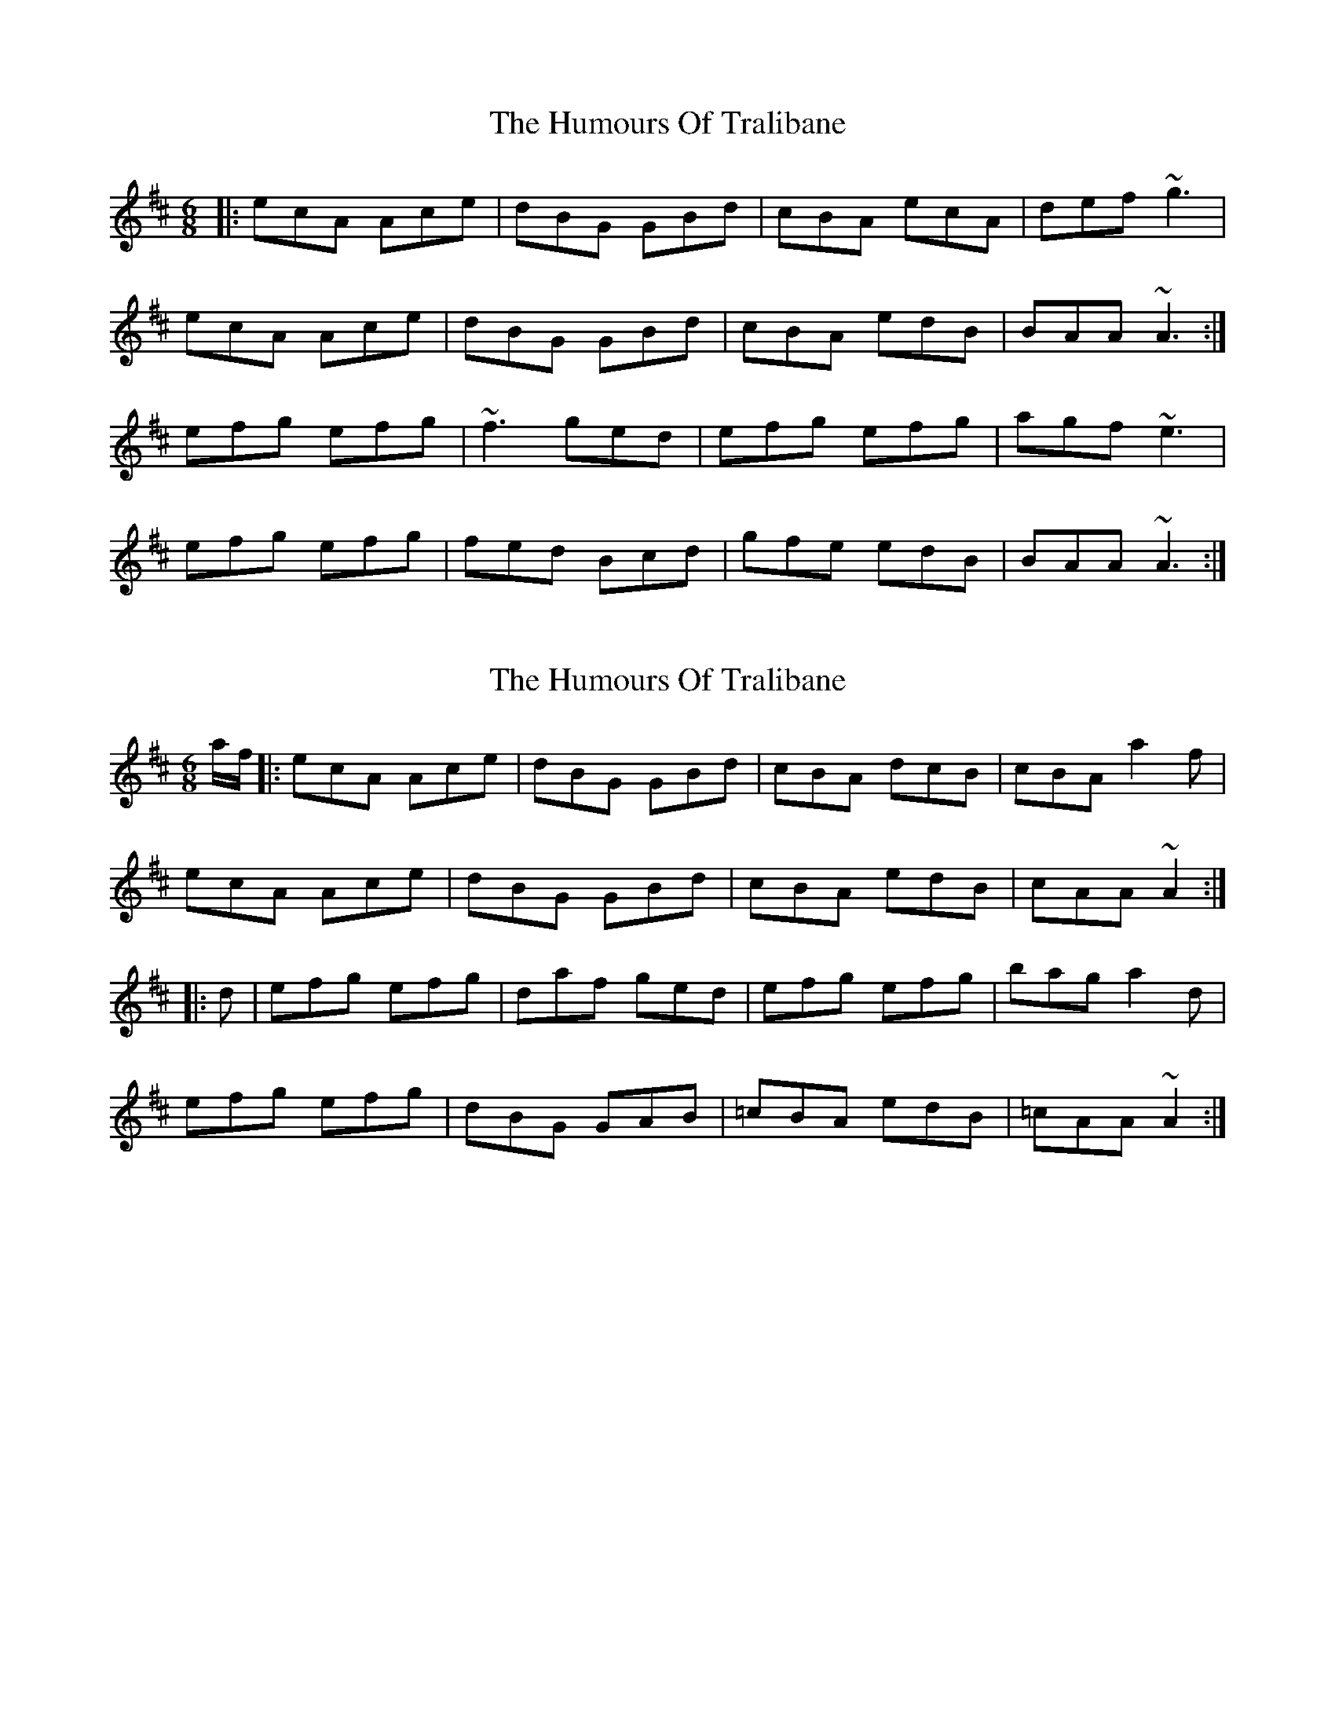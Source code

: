 X: 1
T: Humours Of Tralibane, The
Z: dafydd
S: https://thesession.org/tunes/3000#setting3000
R: jig
M: 6/8
L: 1/8
K: Amix
|:ecA Ace|dBG GBd|cBA ecA|def ~g3|
ecA Ace|dBG GBd|cBA edB|BAA ~A3:|
efg efg|~f3 ged|efg efg|agf ~e3|
efg efg|fed Bcd|gfe edB|BAA ~A3:|
X: 2
T: Humours Of Tralibane, The
Z: fiddlercjp
S: https://thesession.org/tunes/3000#setting20689
R: jig
M: 6/8
L: 1/8
K: Amix
a/2f/2|:ecA Ace|dBG GBd|cBA dcB|cBA a2f|
ecA Ace|dBG GBd|cBA edB|cAA ~A2:|
|:d|efg efg|daf ged|efg efg|bag a2 d|
efg efg|dBG GAB|=cBA edB|=cAA ~A2:|
X: 3
T: Humours Of Tralibane, The
Z: Moxhe
S: https://thesession.org/tunes/3000#setting27484
R: jig
M: 6/8
L: 1/8
K: Amix
g/f/|ecA Ace|dBG GBd|cBA ecA|def {a}gfg|
ecA Ace|dBG GBd|cBA edB|{c}BAA A2:|
|:d|efg efg|(f<a)f ged|efg efg|(b<a)a a2d|
efg efg|{g}f>ed Bcd|gfe edB|{c}BAA A2:||
